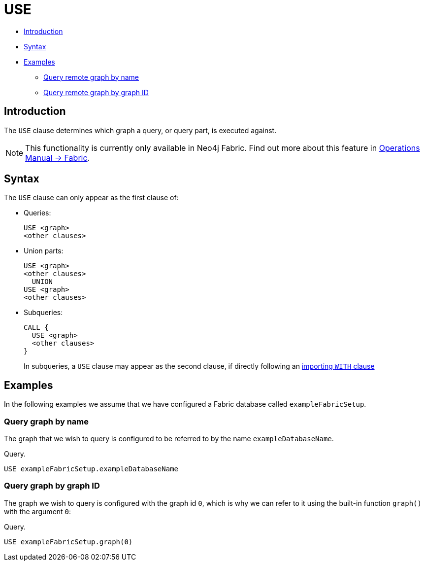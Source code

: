 [role=fabric]
[[query-use]]
= USE
:description: The `USE` clause determines which graph a query, or query part, is executed against. 

* xref:clauses/use.adoc#query-use-introduction[Introduction]
* xref:clauses/use.adoc#query-use-syntax[Syntax]
* xref:clauses/use.adoc#query-use-examples[Examples]
** xref:clauses/use.adoc#query-use-examples-query-graph-by-name[Query remote graph by name]
** xref:clauses/use.adoc#query-use-examples-query-graph-by-graph-id[Query remote graph by graph ID]

[[query-use-introduction]]
== Introduction

The `USE` clause determines which graph a query, or query part, is executed against.

[NOTE]
====
This functionality is currently only available in Neo4j Fabric.
Find out more about this feature in link:{neo4j-docs-base-uri}/operations-manual/{page-version}/fabric[Operations Manual -> Fabric].
====

[[query-use-syntax]]
== Syntax

The `USE` clause can only appear as the first clause of:

* Queries:
+
[source, cypher, role=noplay]
----
USE <graph>
<other clauses>
----

* Union parts:
+
[source, cypher, role=noplay]
----
USE <graph>
<other clauses>
  UNION
USE <graph>
<other clauses>
----

* Subqueries:
+
[source, cypher, role=noplay]
----
CALL {
  USE <graph>
  <other clauses>
}
----
+
In subqueries, a `USE` clause may appear as the second clause, if directly following an xref:clauses/call-subquery.adoc#subquery-correlated-importing[importing `WITH` clause]


[[query-use-examples]]
== Examples

In the following examples we assume that we have configured a Fabric database called `exampleFabricSetup`.

[[query-use-examples-query-graph-by-name]]
=== Query graph by name

The graph that we wish to query is configured to be referred to by the name `exampleDatabaseName`.

.Query.
[source, cypher]
----
USE exampleFabricSetup.exampleDatabaseName
----

[[query-use-examples-query-graph-by-graph-id]]
=== Query graph by graph ID

The graph we wish to query is configured with the graph id `0`, which is why we can refer to it
using the built-in function `graph()` with the argument `0`:

.Query.
[source, cypher]
----
USE exampleFabricSetup.graph(0)
----

